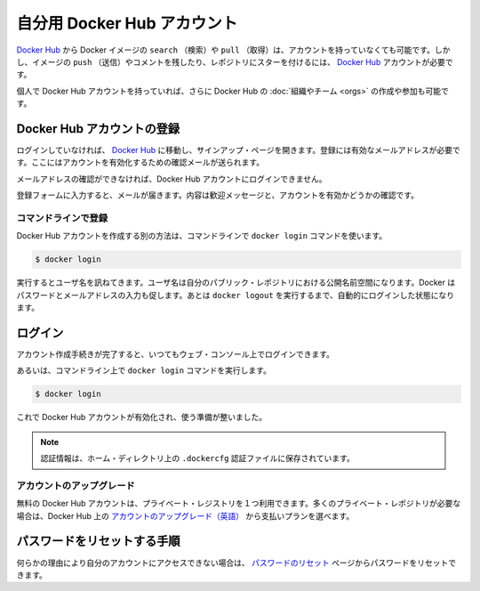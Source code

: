 .. -*- coding: utf-8 -*-
.. URL: https://docs.docker.com/docker-hub/accounts/
.. SOURCE: -
   doc version: 1.10
.. check date: 2016/03/11
.. -------------------------------------------------------------------

.. Your Docker Hub account

.. _your-docker-hub-account:

========================================
自分用 Docker Hub アカウント
========================================

.. You can search for Docker images and pull them from Docker Hub without signing in or even having an account. However, in order to push images, leave comments, or to star a repository, you are going to need a Docker Hub account.

`Docker Hub <https://hub.docker.com/>`__ から Docker イメージの ``search`` （検索）や ``pull`` （取得）は、アカウントを持っていなくても可能です。しかし、イメージの ``push`` （送信）やコメントを残したり、レポジトリにスターを付けるには、 `Docker Hub <https://hub.docker.com/>`__ アカウントが必要です。

.. Once you have a personal Docker Hub account, you can also create or join Docker Hub Organizations and Teams.

個人で Docker Hub アカウントを持っていれば、さらに Docker Hub の :doc:`組織やチーム <orgs>` の作成や参加も可能です。

.. Registration for a Docker Hub account

.. _registration-for-a-docker-hub-account:

Docker Hub アカウントの登録
==============================

.. If you’re not already logged in, going to the Docker Hub will show you a sign up page. A valid email address is required to register, to which a verification email will be sent for account activation.

ログインしていなければ、 `Docker Hub <https://hub.docker.com/>`__ に移動し、サインアップ・ページを開きます。登録には有効なメールアドレスが必要です。ここにはアカウントを有効化するための確認メールが送られます。

.. You cannot log in to your Docker Hub account until you verify the email address.

メールアドレスの確認ができなければ、Docker Hub アカウントにログインできません。

.. Confirm your email

.. _confirm-your-email:

.. Once you’ve filled in the registration form, check your email for a welcome message asking for confirmation so we can activate your account.

登録フォームに入力すると、メールが届きます。内容は歓迎メッセージと、アカウントを有効かどうかの確認です。

.. Register via the command line

コマンドラインで登録
--------------------

.. You can also create a Docker Hub account via the command line with the docker login command.

Docker Hub アカウントを作成する別の方法は、コマンドラインで ``docker login`` コマンドを使います。

.. code-block:: bash

   $ docker login

.. This will prompt you for a user name, which will become the public namespace for your public repositories. Docker will prompt you to enter a password and your email address. It will then automatically log you in until you run docker logout.

実行するとユーザ名を訊ねてきます。ユーザ名は自分のパブリック・レポジトリにおける公開名前空間になります。Docker はパスワードとメールアドレスの入力も促します。あとは ``docker logout`` を実行するまで、自動的にログインした状態になります。

.. Login

.. _login:

ログイン
==========

.. After you complete the account creation process, you can log in any time using the web console:

アカウント作成手続きが完了すると、いつてもウェブ・コンソール上でログインできます。

.. Login using the web console

.. image:: ./images/login-web.png
   :scale: 60%
   :alt: ウェブ・コンソールでログイン

.. Or via the command line with the docker login command:

あるいは、コマンドライン上で ``docker login`` コマンドを実行します。

.. code-block:: bash

   $ docker login

.. Your Docker Hub account is now active and ready to use.

これで Docker Hub アカウントが有効化され、使う準備が整いました。

..    Note: Your authentication credentials will be stored in the .dockercfg authentication file in your home directory.

.. note::

   認証情報は、ホーム・ディレクトリ上の ``.dockercfg`` 認証ファイルに保存されています。

.. Upgrading your account

.. _upgrading-your-account:

アカウントのアップグレード
------------------------------

.. Free Hub accounts include one private registry. If you need more private registries, you can upgrade your account to a paid plan directly from the Hub.

無料の Docker Hub アカウントは、プライベート・レジストリを１つ利用できます。多くのプライベート・レポジトリが必要な場合は、Docker Hub 上の `アカウントのアップグレード（英語） <https://hub.docker.com/account/billing-plans/>`__ から支払いプランを選べます。

.. Password reset process

.. _password-reset-process:

パスワードをリセットする手順
==============================

.. If you can’t access your account for some reason, you can reset your password from the Password Reset page.

何らかの理由により自分のアカウントにアクセスできない場合は、 `パスワードのリセット <https://hub.docker.com/reset-password/>`_ ページからパスワードをリセットできます。


.. seealso:: 

   Your Docker Hub account
      https://docs.docker.com/docker-hub/accounts/
